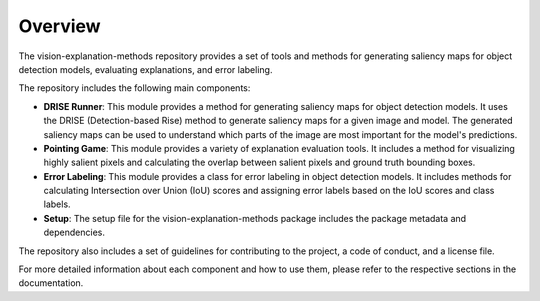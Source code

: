 .. _overview:

Overview
========

The vision-explanation-methods repository provides a set of tools and methods for generating saliency maps for object detection models, evaluating explanations, and error labeling. 

The repository includes the following main components:

- **DRISE Runner**: This module provides a method for generating saliency maps for object detection models. It uses the DRISE (Detection-based Rise) method to generate saliency maps for a given image and model. The generated saliency maps can be used to understand which parts of the image are most important for the model's predictions.

- **Pointing Game**: This module provides a variety of explanation evaluation tools. It includes a method for visualizing highly salient pixels and calculating the overlap between salient pixels and ground truth bounding boxes.

- **Error Labeling**: This module provides a class for error labeling in object detection models. It includes methods for calculating Intersection over Union (IoU) scores and assigning error labels based on the IoU scores and class labels.

- **Setup**: The setup file for the vision-explanation-methods package includes the package metadata and dependencies.

The repository also includes a set of guidelines for contributing to the project, a code of conduct, and a license file.

For more detailed information about each component and how to use them, please refer to the respective sections in the documentation.